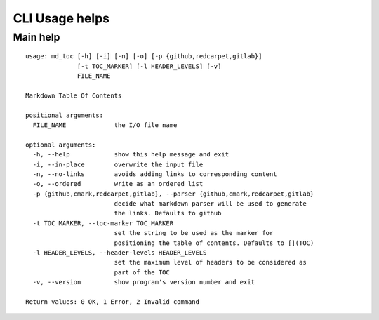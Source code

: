 CLI Usage helps
===============

Main help
---------

::

    usage: md_toc [-h] [-i] [-n] [-o] [-p {github,redcarpet,gitlab}]
                  [-t TOC_MARKER] [-l HEADER_LEVELS] [-v]
                  FILE_NAME

    Markdown Table Of Contents

    positional arguments:
      FILE_NAME             the I/O file name

    optional arguments:
      -h, --help            show this help message and exit
      -i, --in-place        overwrite the input file
      -n, --no-links        avoids adding links to corresponding content
      -o, --ordered         write as an ordered list
      -p {github,cmark,redcarpet,gitlab}, --parser {github,cmark,redcarpet,gitlab}
                            decide what markdown parser will be used to generate
                            the links. Defaults to github
      -t TOC_MARKER, --toc-marker TOC_MARKER
                            set the string to be used as the marker for
                            positioning the table of contents. Defaults to [](TOC)
      -l HEADER_LEVELS, --header-levels HEADER_LEVELS
                            set the maximum level of headers to be considered as
                            part of the TOC
      -v, --version         show program's version number and exit

    Return values: 0 OK, 1 Error, 2 Invalid command

